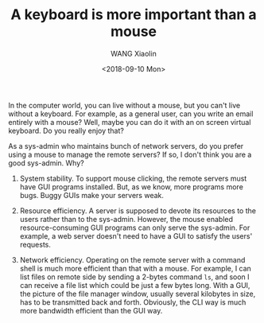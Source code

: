 #+OPTIONS: ':nil *:t -:t ::t <:t H:3 \n:nil ^:t arch:headline author:t broken-links:nil
#+OPTIONS: c:nil creator:nil d:(not "LOGBOOK") date:t e:t email:nil f:t inline:t num:t
#+OPTIONS: p:nil pri:nil prop:nil stat:t tags:t tasks:t tex:t timestamp:t title:t toc:t
#+OPTIONS: todo:t |:t
#+TITLE: A keyboard is more important than a mouse
#+DATE: <2018-09-10 Mon>
#+AUTHOR: WANG Xiaolin
#+EMAIL: wx672@localhost.localdomain
#+LANGUAGE: cn
#+SELECT_TAGS: export
#+EXCLUDE_TAGS: noexport
#+CREATOR: Emacs 25.2.2 (Org mode 9.1.14)

In the computer world, you can live without a mouse, but you can't live without a
keyboard. For example, as a general user, can you write an email entirely with a mouse?
Well, maybe you can do it with an on screen virtual keyboard. Do you really enjoy that?

As a sys-admin who maintains bunch of network servers, do you prefer using a mouse
to manage the remote servers? If so, I don't think you are a good sys-admin. Why?
   
1) System stability. To support mouse clicking, the remote servers must have GUI programs
   installed. But, as we know, more programs more bugs. Buggy GUIs make your servers weak.

2) Resource efficiency. A server is supposed to devote its resources to the users rather
   than to the sys-admin. However, the mouse enabled resource-consuming GUI programs can
   only serve the sys-admin. For example, a web server doesn't need to have a GUI to
   satisfy the users' requests.
      
3) Network efficiency. Operating on the remote server with a command shell is much more
   efficient than that with a mouse. For example, I can list files on remote side by
   sending a 2-bytes command =ls=, and soon I can receive a file list which could be just
   a few bytes long. With a GUI, the picture of the file manager window, usually several
   kilobytes in size, has to be transmitted back and forth. Obviously, the CLI way is much
   more bandwidth efficient than the GUI way.
     
      
